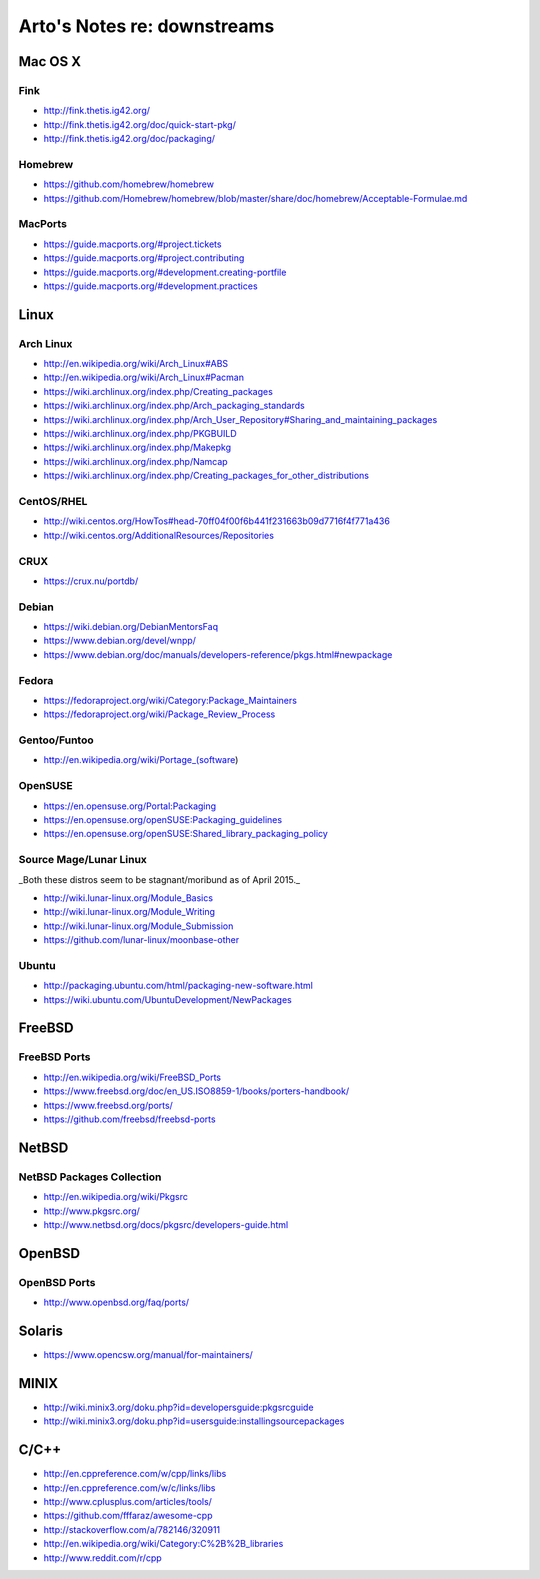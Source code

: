 ****************************
Arto's Notes re: downstreams
****************************

Mac OS X
========

Fink
----

* http://fink.thetis.ig42.org/
* http://fink.thetis.ig42.org/doc/quick-start-pkg/
* http://fink.thetis.ig42.org/doc/packaging/

Homebrew
--------

* https://github.com/homebrew/homebrew
* https://github.com/Homebrew/homebrew/blob/master/share/doc/homebrew/Acceptable-Formulae.md

MacPorts
--------

* https://guide.macports.org/#project.tickets
* https://guide.macports.org/#project.contributing
* https://guide.macports.org/#development.creating-portfile
* https://guide.macports.org/#development.practices

Linux
=====

Arch Linux
----------

* http://en.wikipedia.org/wiki/Arch_Linux#ABS
* http://en.wikipedia.org/wiki/Arch_Linux#Pacman
* https://wiki.archlinux.org/index.php/Creating_packages
* https://wiki.archlinux.org/index.php/Arch_packaging_standards
* https://wiki.archlinux.org/index.php/Arch_User_Repository#Sharing_and_maintaining_packages
* https://wiki.archlinux.org/index.php/PKGBUILD
* https://wiki.archlinux.org/index.php/Makepkg
* https://wiki.archlinux.org/index.php/Namcap
* https://wiki.archlinux.org/index.php/Creating_packages_for_other_distributions

CentOS/RHEL
-----------

* http://wiki.centos.org/HowTos#head-70ff04f00f6b441f231663b09d7716f4f771a436
* http://wiki.centos.org/AdditionalResources/Repositories

CRUX
----

* https://crux.nu/portdb/

Debian
------

* https://wiki.debian.org/DebianMentorsFaq
* https://www.debian.org/devel/wnpp/
* https://www.debian.org/doc/manuals/developers-reference/pkgs.html#newpackage

Fedora
------

* https://fedoraproject.org/wiki/Category:Package_Maintainers
* https://fedoraproject.org/wiki/Package_Review_Process

Gentoo/Funtoo
-------------

* http://en.wikipedia.org/wiki/Portage_(software)

OpenSUSE
--------

* https://en.opensuse.org/Portal:Packaging
* https://en.opensuse.org/openSUSE:Packaging_guidelines
* https://en.opensuse.org/openSUSE:Shared_library_packaging_policy

Source Mage/Lunar Linux
-----------------------

_Both these distros seem to be stagnant/moribund as of April 2015._

* http://wiki.lunar-linux.org/Module_Basics
* http://wiki.lunar-linux.org/Module_Writing
* http://wiki.lunar-linux.org/Module_Submission
* https://github.com/lunar-linux/moonbase-other

Ubuntu
------

* http://packaging.ubuntu.com/html/packaging-new-software.html
* https://wiki.ubuntu.com/UbuntuDevelopment/NewPackages

FreeBSD
=======

FreeBSD Ports
-------------

* http://en.wikipedia.org/wiki/FreeBSD_Ports
* https://www.freebsd.org/doc/en_US.ISO8859-1/books/porters-handbook/
* https://www.freebsd.org/ports/
* https://github.com/freebsd/freebsd-ports

NetBSD
======

NetBSD Packages Collection
--------------------------

* http://en.wikipedia.org/wiki/Pkgsrc
* http://www.pkgsrc.org/
* http://www.netbsd.org/docs/pkgsrc/developers-guide.html

OpenBSD
=======

OpenBSD Ports
-------------

* http://www.openbsd.org/faq/ports/

Solaris
=======

* https://www.opencsw.org/manual/for-maintainers/

MINIX
=====

* http://wiki.minix3.org/doku.php?id=developersguide:pkgsrcguide
* http://wiki.minix3.org/doku.php?id=usersguide:installingsourcepackages

C/C++
=====

* http://en.cppreference.com/w/cpp/links/libs
* http://en.cppreference.com/w/c/links/libs
* http://www.cplusplus.com/articles/tools/
* https://github.com/fffaraz/awesome-cpp
* http://stackoverflow.com/a/782146/320911
* http://en.wikipedia.org/wiki/Category:C%2B%2B_libraries
* http://www.reddit.com/r/cpp
